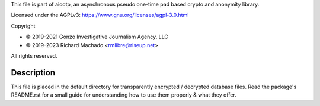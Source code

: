 This file is part of aiootp, an asynchronous pseudo one-time pad based crypto and anonymity library.

Licensed under the AGPLv3: https://www.gnu.org/licenses/agpl-3.0.html

Copyright

-  © 2019-2021 Gonzo Investigative Journalism Agency, LLC
-  © 2019-2023 Richard Machado <rmlibre@riseup.net>

All rights reserved.




Description
===========

This file is placed in the default directory for transparently encrypted / decrypted database files. Read the package's README.rst for a small guide for understanding how to use them properly & what they offer.


    
     
     